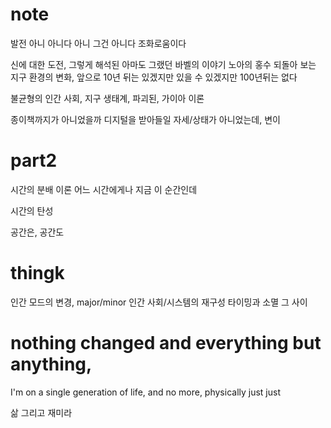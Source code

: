 * note

발전 아니 아니다 아니 그건 아니다 
조화로움이다 

신에 대한 도전, 그렇게 해석된 아마도 그랬던 바벨의 이야기
노아의 홍수
되돌아 보는 지구 환경의 변화, 앞으로 10년 뒤는 있겠지만 있을 수 있겠지만 100년뒤는 없다

불균형의 인간 사회, 지구 생태계, 파괴된, 가이아 이론

종이책까지가 아니었을까
디지털을 받아들일 자세/상태가 아니었는데, 변이

* part2

시간의 분배 이론
어느 시간에게나 지금 이 순간인데

시간의 탄성

공간은, 공간도

* thingk

인간 모드의 변경, major/minor
인간 사회/시스템의 재구성 타이밍과 소멸 그 사이

* nothing changed and everything but anything,

I'm on a single generation of life, and no more, physically
just just

삶 그리고 재미라
